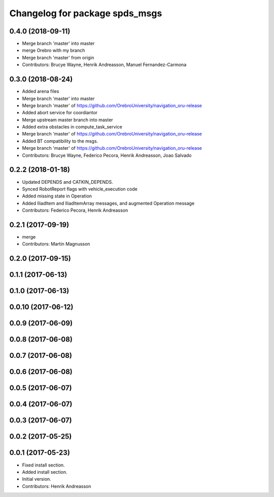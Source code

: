 ^^^^^^^^^^^^^^^^^^^^^^^^^^^^^^^^^
Changelog for package spds_msgs
^^^^^^^^^^^^^^^^^^^^^^^^^^^^^^^^^

0.4.0 (2018-09-11)
------------------
* Merge branch 'master' into master
* merge Orebro with my branch
* Merge branch 'master' from origin
* Contributors: Brucye Wayne, Henrik Andreasson, Manuel Fernandez-Carmona

0.3.0 (2018-08-24)
------------------
* Added arena files
* Merge branch 'master' into master
* Merge branch 'master' of https://github.com/OrebroUniversity/navigation_oru-release
* Added abort service for coordiantor
* Merge upstream master branch into master
* Added extra obstacles in compute_task_service
* Merge branch 'master' of https://github.com/OrebroUniversity/navigation_oru-release
* Added BT compatibility to the msgs.
* Merge branch 'master' of https://github.com/OrebroUniversity/navigation_oru-release
* Contributors: Brucye Wayne, Federico Pecora, Henrik Andreasson, Joao Salvado

0.2.2 (2018-01-18)
------------------
* Updated DEPENDS and CATKIN_DEPENDS.
* Synced RobotReport flags with vehicle_execution code
* Added missing state in Operation
* Added IliadItem and IliadItemArray messages, and augmented Operation message
* Contributors: Federico Pecora, Henrik Andreasson

0.2.1 (2017-09-19)
------------------
* merge
* Contributors: Martin Magnusson

0.2.0 (2017-09-15)
------------------

0.1.1 (2017-06-13)
------------------

0.1.0 (2017-06-13)
------------------

0.0.10 (2017-06-12)
-------------------

0.0.9 (2017-06-09)
------------------

0.0.8 (2017-06-08)
------------------

0.0.7 (2017-06-08)
------------------

0.0.6 (2017-06-08)
------------------

0.0.5 (2017-06-07)
------------------

0.0.4 (2017-06-07)
------------------

0.0.3 (2017-06-07)
------------------

0.0.2 (2017-05-25)
------------------

0.0.1 (2017-05-23)
------------------
* Fixed install section.
* Added install section.
* Initial version.
* Contributors: Henrik Andreasson
